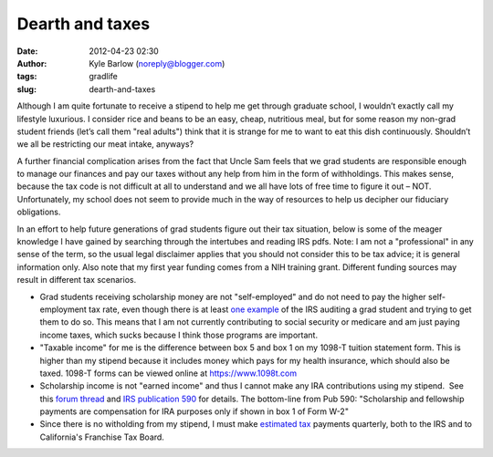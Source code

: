 Dearth and taxes
################
:date: 2012-04-23 02:30
:author: Kyle Barlow (noreply@blogger.com)
:tags: gradlife
:slug: dearth-and-taxes

 
Although I am quite fortunate to receive a stipend to help me get
through graduate school, I wouldn’t exactly call my lifestyle luxurious.
I consider rice and beans to be an easy, cheap, nutritious meal, but for
some reason my non-grad student friends (let’s call them "real adults")
think that it is strange for me to want to eat this dish continuously.
Shouldn’t we all be restricting our meat intake, anyways?

A further financial complication arises from the fact that Uncle Sam
feels that we grad students are responsible enough to manage our
finances and pay our taxes without any help from him in the form of
withholdings. This makes sense, because the tax code is not difficult at
all to understand and we all have lots of free time to figure it out –
NOT. Unfortunately, my school does not seem to provide much in the way
of resources to help us decipher our fiduciary obligations.
 
In an effort to help future generations of grad students figure out
their tax situation, below is some of the meager knowledge I have gained
by searching through the intertubes and reading IRS pdfs. Note: I am not
a "professional" in any sense of the term, so the usual legal disclaimer
applies that you should not consider this to be tax advice; it is
general information only. Also note that my first year funding comes
from a NIH training grant. Different funding sources may result in
different tax scenarios.

* Grad students receiving scholarship money are not "self-employed" and
  do not need to pay the higher self-employment tax rate, even though
  there is at least \ `one
  example <http://scienceblogs.com/sciencewoman/2008/01/the_taxman_cometh_not_1.php>`__ of
  the IRS auditing a grad student and trying to get them to do so. This
  means that I am not currently contributing to social security or
  medicare and am just paying income taxes, which sucks because I think
  those programs are important.
* "Taxable income" for me is the difference between box 5 and box 1 on
  my 1098-T tuition statement form. This is higher than my stipend
  because it includes money which pays for my health insurance, which
  should also be taxed. 1098-T forms can be viewed online
  at \ `https://www.1098t.com <https://www.1098t.com/>`__
* Scholarship income is not "earned income" and thus I cannot make any
  IRA contributions using my stipend.  See this `forum
  thread <http://www.bogleheads.org/forum/viewtopic.php?f=1&t=58606&sid=f93454473a48ad06c451a04c24f49c11>`__
  and `IRS publication 590 <http://www.irs.gov/pub/irs-pdf/p590.pdf>`__
  for details. The bottom-line from Pub 590: "Scholarship and
  fellowship payments are compensation for IRA purposes only if shown
  in box 1 of Form W-2"
* Since there is no witholding from my stipend, I must
  make \ `estimated
  tax <http://www.irs.gov/businesses/small/article/0,,id=110413,00.html>`__ payments
  quarterly, both to the IRS and to California's Franchise Tax Board.
